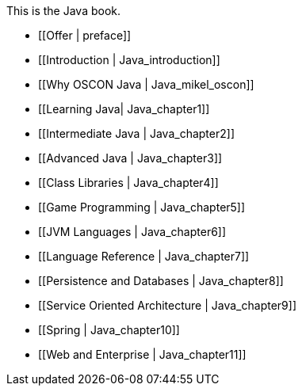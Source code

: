 This is the Java book.

* [[Offer | preface]]
* [[Introduction |  Java_introduction]]
* [[Why OSCON Java |  Java_mikel_oscon]]
* [[Learning Java|  Java_chapter1]]
* [[Intermediate Java |  Java_chapter2]]
* [[Advanced Java |  Java_chapter3]]
* [[Class Libraries |  Java_chapter4]]
* [[Game Programming |  Java_chapter5]]
* [[JVM Languages |  Java_chapter6]]
* [[Language Reference |  Java_chapter7]]
* [[Persistence and Databases |  Java_chapter8]]
* [[Service Oriented Architecture |  Java_chapter9]]
* [[Spring |  Java_chapter10]]
* [[Web and Enterprise |  Java_chapter11]]
